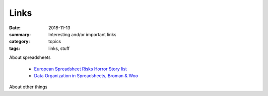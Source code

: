 Links  
#####

:date: 2018-11-13
:summary: Interesting and/or important links
:category: topics
:tags: links, stuff


About spreadsheets

 * `European Spreadsheet Risks Horror Story list <http://www.eusprig.org/horror-stories.htm>`_
 * `Data Organization in Spreadsheets, Broman & Woo <images/spreadsheets-broman-woo.pdf>`_

About other things
   
